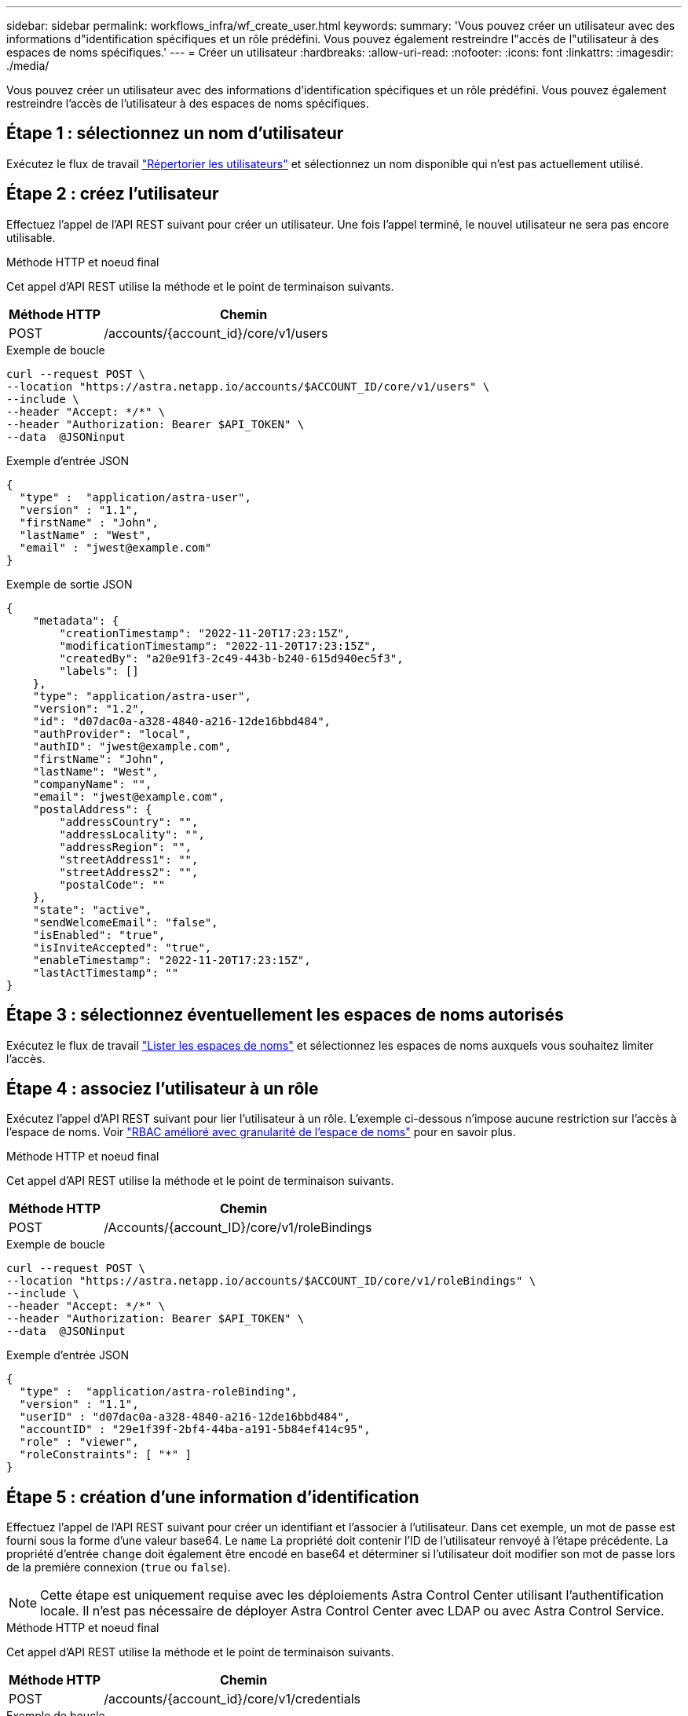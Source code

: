 ---
sidebar: sidebar 
permalink: workflows_infra/wf_create_user.html 
keywords:  
summary: 'Vous pouvez créer un utilisateur avec des informations d"identification spécifiques et un rôle prédéfini. Vous pouvez également restreindre l"accès de l"utilisateur à des espaces de noms spécifiques.' 
---
= Créer un utilisateur
:hardbreaks:
:allow-uri-read: 
:nofooter: 
:icons: font
:linkattrs: 
:imagesdir: ./media/


[role="lead"]
Vous pouvez créer un utilisateur avec des informations d'identification spécifiques et un rôle prédéfini. Vous pouvez également restreindre l'accès de l'utilisateur à des espaces de noms spécifiques.



== Étape 1 : sélectionnez un nom d'utilisateur

Exécutez le flux de travail link:../workflows_infra/wf_list_users.html["Répertorier les utilisateurs"] et sélectionnez un nom disponible qui n'est pas actuellement utilisé.



== Étape 2 : créez l'utilisateur

Effectuez l'appel de l'API REST suivant pour créer un utilisateur. Une fois l'appel terminé, le nouvel utilisateur ne sera pas encore utilisable.

.Méthode HTTP et noeud final
Cet appel d'API REST utilise la méthode et le point de terminaison suivants.

[cols="25,75"]
|===
| Méthode HTTP | Chemin 


| POST | /accounts/{account_id}/core/v1/users 
|===
.Exemple de boucle
[source, curl]
----
curl --request POST \
--location "https://astra.netapp.io/accounts/$ACCOUNT_ID/core/v1/users" \
--include \
--header "Accept: */*" \
--header "Authorization: Bearer $API_TOKEN" \
--data  @JSONinput
----
.Exemple d'entrée JSON
[source, json]
----
{
  "type" :  "application/astra-user",
  "version" : "1.1",
  "firstName" : "John",
  "lastName" : "West",
  "email" : "jwest@example.com"
}
----
.Exemple de sortie JSON
[listing]
----
{
    "metadata": {
        "creationTimestamp": "2022-11-20T17:23:15Z",
        "modificationTimestamp": "2022-11-20T17:23:15Z",
        "createdBy": "a20e91f3-2c49-443b-b240-615d940ec5f3",
        "labels": []
    },
    "type": "application/astra-user",
    "version": "1.2",
    "id": "d07dac0a-a328-4840-a216-12de16bbd484",
    "authProvider": "local",
    "authID": "jwest@example.com",
    "firstName": "John",
    "lastName": "West",
    "companyName": "",
    "email": "jwest@example.com",
    "postalAddress": {
        "addressCountry": "",
        "addressLocality": "",
        "addressRegion": "",
        "streetAddress1": "",
        "streetAddress2": "",
        "postalCode": ""
    },
    "state": "active",
    "sendWelcomeEmail": "false",
    "isEnabled": "true",
    "isInviteAccepted": "true",
    "enableTimestamp": "2022-11-20T17:23:15Z",
    "lastActTimestamp": ""
}
----


== Étape 3 : sélectionnez éventuellement les espaces de noms autorisés

Exécutez le flux de travail link:../workflows/wf_list_namespaces.html["Lister les espaces de noms"] et sélectionnez les espaces de noms auxquels vous souhaitez limiter l'accès.



== Étape 4 : associez l'utilisateur à un rôle

Exécutez l'appel d'API REST suivant pour lier l'utilisateur à un rôle. L'exemple ci-dessous n'impose aucune restriction sur l'accès à l'espace de noms. Voir link:../additional/rbac.html#enhanced-rbac-with-namespace-granularity["RBAC amélioré avec granularité de l'espace de noms"] pour en savoir plus.

.Méthode HTTP et noeud final
Cet appel d'API REST utilise la méthode et le point de terminaison suivants.

[cols="25,75"]
|===
| Méthode HTTP | Chemin 


| POST | /Accounts/{account_ID}/core/v1/roleBindings 
|===
.Exemple de boucle
[source, curl]
----
curl --request POST \
--location "https://astra.netapp.io/accounts/$ACCOUNT_ID/core/v1/roleBindings" \
--include \
--header "Accept: */*" \
--header "Authorization: Bearer $API_TOKEN" \
--data  @JSONinput
----
.Exemple d'entrée JSON
[source, json]
----
{
  "type" :  "application/astra-roleBinding",
  "version" : "1.1",
  "userID" : "d07dac0a-a328-4840-a216-12de16bbd484",
  "accountID" : "29e1f39f-2bf4-44ba-a191-5b84ef414c95",
  "role" : "viewer",
  "roleConstraints": [ "*" ]
}
----


== Étape 5 : création d'une information d'identification

Effectuez l'appel de l'API REST suivant pour créer un identifiant et l'associer à l'utilisateur. Dans cet exemple, un mot de passe est fourni sous la forme d'une valeur base64. Le `name` La propriété doit contenir l'ID de l'utilisateur renvoyé à l'étape précédente. La propriété d'entrée `change` doit également être encodé en base64 et déterminer si l'utilisateur doit modifier son mot de passe lors de la première connexion (`true` ou `false`).


NOTE: Cette étape est uniquement requise avec les déploiements Astra Control Center utilisant l'authentification locale. Il n'est pas nécessaire de déployer Astra Control Center avec LDAP ou avec Astra Control Service.

.Méthode HTTP et noeud final
Cet appel d'API REST utilise la méthode et le point de terminaison suivants.

[cols="25,75"]
|===
| Méthode HTTP | Chemin 


| POST | /accounts/{account_id}/core/v1/credentials 
|===
.Exemple de boucle
[source, curl]
----
curl --request POST \
--location "https://astra.netapp.io/accounts/$ACCOUNT_ID/core/v1/credentials" \
--include \
--header "Accept: */*" \
--header "Authorization: Bearer $API_TOKEN" \
--data  @JSONinput
----
.Exemple d'entrée JSON
[source, json]
----
{
  "type" :  "application/astra-credential",
  "version" : "1.1",
  "name" : "d07dac0a-a328-4840-a216-12de16bbd484",
  "keyType" : "passwordHash",
  "keyStore" : {
      "cleartext" : "TmV0QXBwMTIz",
      "change" : "ZmFsc2U="
  },
  "valid" : "true"
}
----